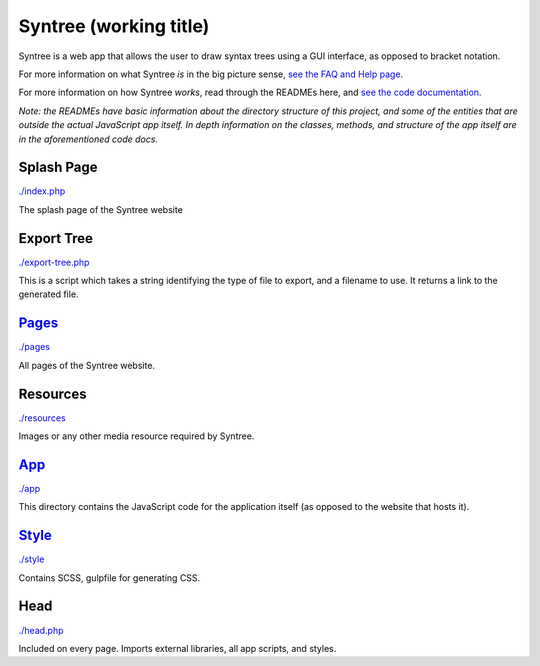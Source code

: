Syntree (working title)
==================================================
Syntree is a web app that allows the user to draw syntax trees using a GUI interface, as opposed to bracket notation.

For more information on what Syntree *is* in the big picture sense, `see the FAQ and Help page <http://syntree.stdnt.hampshire.edu/pages/what.php>`_.

For more information on how Syntree *works*, read through the READMEs here, and `see the code documentation <http://syntree.stdnt.hampshire.edu/docs>`_.

*Note: the READMEs have basic information about the directory structure of this project, and some of the entities that are outside the actual JavaScript app itself. In depth information on the classes, methods, and structure of the app itself are in the aforementioned code docs.*

Splash Page
--------------------------------------------------
`./index.php <./index.php>`_

The splash page of the Syntree website

Export Tree
--------------------------------------------------
`./export-tree.php <./export-tree.php>`_

This is a script which takes a string identifying the type of file to export, and a filename to use. It returns a link to the generated file.

`Pages <./pages/README.rst>`_
--------------------------------------------------
`./pages <./pages>`_

All pages of the Syntree website.

Resources
--------------------------------------------------
`./resources <./resources>`_

Images or any other media resource required by Syntree.

`App <./app/README.rst>`_
--------------------------------------------------
`./app <./app>`_

This directory contains the JavaScript code for the application itself (as opposed to the website that hosts it).

`Style <./style/README.rst>`_
--------------------------------------------------
`./style <./style>`_

Contains SCSS, gulpfile for generating CSS.

Head
--------------------------------------------------
`./head.php <./head.php>`_

Included on every page. Imports external libraries, all app scripts, and styles.

